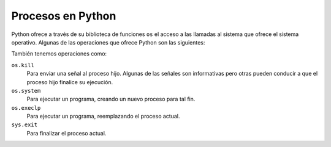 Procesos en Python
==================

Python ofrece a través de su biblioteca de funciones ``os`` el acceso a las
llamadas al sistema que ofrece el sistema operativo. Algunas de las operaciones
que ofrece Python son las siguientes:

.. code-block:: python
    # Programa en Python para demostrar el uso de los comando fork y wait

    # Importar el modulo os
    import os 

    # Crear un proceso hijo 
    # usando el comando os.fork 
    pid = os.fork() 


    # Si el identificador del proceso no es cero
    # indica que el proceso es el papá
    if pid : 
        # Esperamos que el proceso hijo
        # complete su ejecución utilizando
        # el metodo os.wait
        status = os.wait() 
        print("\nEstamos en el proceso padre-") 
        print("El PID del hijo es:", status[0]) 
    else : 
        print("Estamos en el proceso hijo-") 
        print("Identificador del proceso:", os.getpid()) 
        print("Hola todos!!") 
        print("Nos vamos") 
        

También tenemos operaciones como:

``os.kill``
    Para enviar una señal al proceso hijo. Algunas de las señales son informativas
    pero otras pueden conducir a que el proceso hijo finalice su ejecución.

``os.system``
    Para ejecutar un programa, creando un nuevo proceso para tal fin.

``os.execlp``
    Para ejecutar un programa, reemplazando el proceso actual.

``sys.exit``
    Para finalizar el proceso actual.